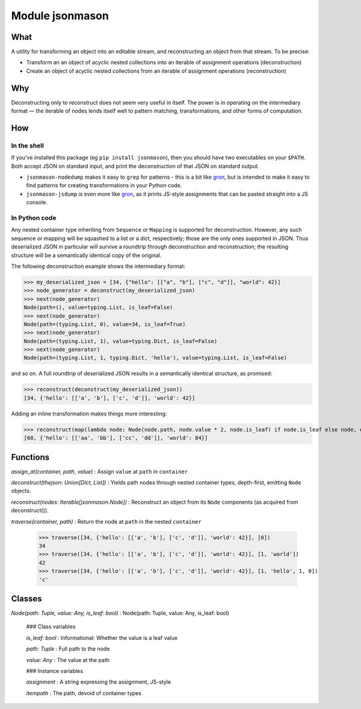 Module jsonmason
================
What
----

A utility for transforming an object into an editable stream, and reconstructing an object from that stream.
To be precise:

* Transform an an object of acyclic nested collections into an iterable of assignment operations (deconstruction)
* Create an object of acyclic nested collections from an iterable of assignment operations (reconstruction)

Why
---
Deconstructing only to reconstruct does not seem very useful in itself. The power is in operating on the intermediary format — the iterable of nodes
lends itself well to pattern matching, transformations, and other forms of computation.

How
---
In the shell
^^^^^^^^^^^^
If you've installed this package (eg ``pip install jsonmason``), then you should have two executables on your ``$PATH``. Both accept JSON on standard input, and print the deconstruction of that JSON on standard output.

* ``jsonmason-nodedump`` makes it easy to ``grep`` for patterns - this is a bit like `gron <https://github.com/tomnomnom/gron>`_, but is intended to make it easy to find patterns for creating transformations in your Python code.
* ``jsonmason-jsdump`` is even more like `gron <https://github.com/tomnomnom/gron>`_, as it prints JS-style assignments that can be pasted straight into a JS console.

In Python code
^^^^^^^^^^^^^^
Any nested container type inheriting from ``Sequence`` or ``Mapping`` is supported for deconstruction.
However, any such sequence or mapping will be squashed to a list or a dict, respectively; those are the only ones supported
in JSON.
Thus deserialized JSON in particular will survive a roundtrip through deconstruction and reconstruction; the resulting structure
will be a semantically identical copy of the original.

The following deconstruction example shows the intermediary format:

>>> my_deserialized_json = [34, {"hello": [["a", "b"], ["c", "d"]], "world": 42}]
>>> node_generator = deconstruct(my_deserialized_json)
>>> next(node_generator)
Node(path=(), value=typing.List, is_leaf=False)
>>> next(node_generator)
Node(path=(typing.List, 0), value=34, is_leaf=True)
>>> next(node_generator)
Node(path=(typing.List, 1), value=typing.Dict, is_leaf=False)
>>> next(node_generator)
Node(path=(typing.List, 1, typing.Dict, 'hello'), value=typing.List, is_leaf=False)

and so on.
A full roundtrip of deserialized JSON results in a semantically identical structure, as promised:

>>> reconstruct(deconstruct(my_deserialized_json))
[34, {'hello': [['a', 'b'], ['c', 'd']], 'world': 42}]

Adding an inline transformation makes things more interesting:

>>> reconstruct(map(lambda node: Node(node.path, node.value * 2, node.is_leaf) if node.is_leaf else node, deconstruct(my_deserialized_json)))
[68, {'hello': [['aa', 'bb'], ['cc', 'dd']], 'world': 84}]

Functions
---------

    
`assign_at(container, path, value)`
:   Assign ``value`` at ``path`` in ``container``

    
`deconstruct(thejson: Union[Dict, List])`
:   Yields path nodes through nested container types, depth-first, emitting ``Node`` objects.

    
`reconstruct(nodes: Iterable[jsonmason.Node])`
:   Reconstruct an object from its ``Node`` components (as acquired from deconstruct()).

    
`traverse(container, path)`
:   Return the node at ``path`` in the nested ``container``
    
    >>> traverse([34, {'hello': [['a', 'b'], ['c', 'd']], 'world': 42}], [0])
    34
    >>> traverse([34, {'hello': [['a', 'b'], ['c', 'd']], 'world': 42}], [1, 'world'])
    42
    >>> traverse([34, {'hello': [['a', 'b'], ['c', 'd']], 'world': 42}], [1, 'hello', 1, 0])
    'c'

Classes
-------

`Node(path: Tuple, value: Any, is_leaf: bool)`
:   Node(path: Tuple, value: Any, is_leaf: bool)

    ### Class variables

    `is_leaf: bool`
    :   Informational: Whether the value is a leaf value

    `path: Tuple`
    :   Full path to the node

    `value: Any`
    :   The value at the path

    ### Instance variables

    `assignment`
    :   A string expressing the assignment, JS-style

    `itempath`
    :   The path, devoid of container types
